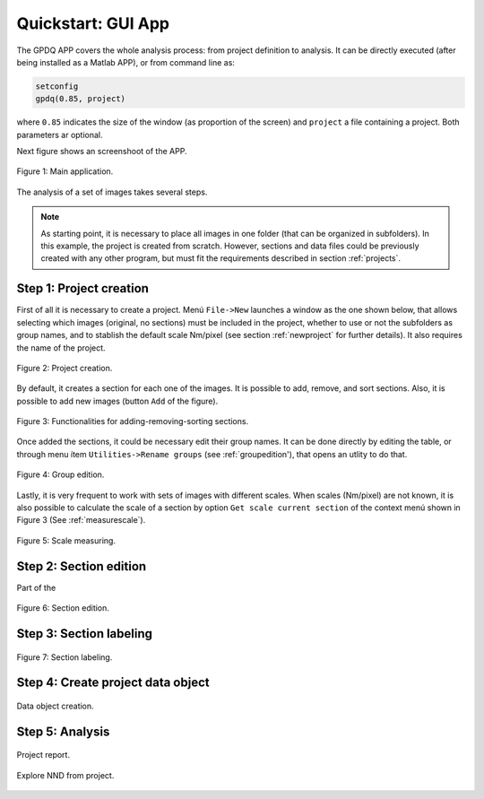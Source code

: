 .. _quickstart:

===================
Quickstart: GUI App
===================



The GPDQ APP covers the whole analysis process: from project definition to analysis. It can be directly executed (after being installed as a Matlab APP), or from command line as:

.. code-block:: matlab

   setconfig
   gpdq(0.85, project)


where ``0.85`` indicates the size of the window (as proportion of the screen) and ``project`` a file containing a project. Both parameters ar optional.

Next figure shows an screenshoot of the APP.


.. figure:: ../_images/gpdqGUI.png
    :width: 600px
    :align: center
    :alt: New project edition.
    :figclass: align-center

    Figure 1: Main application.


The analysis of a set of images takes several steps. 

.. note::
   As starting point, it is necessary to place all images in one folder (that can be organized in subfolders). In this example, the project is created from scratch. However, sections and data files could be previously created with any other program, but must fit the requirements described in section  :ref:`projects`.

Step 1: Project creation
==========================

First of all it is necessary to create a project. Menú ``File->New`` launches a window as the one shown below, that allows selecting which images (original, no sections) must be included in the project, whether to use or not the subfolders as group names, and to stablish the default scale Nm/pixel (see section :ref:`newproject` for further details). It also requires the name of the project.


.. figure:: ../_images/newProjectEdit.png
    :width: 400px
    :align: center
    :alt: New project edition.
    :figclass: align-center

    Figure 2: Project creation.

By default, it creates a section for each one of the images. It is possible to add, remove, and sort sections. Also, it is possible to add new images (button ``Add`` of the figure). 

.. figure:: ../_images/addSection.png
    :width: 400px
    :align: center
    :alt: Adding and removing sections.
    :figclass: align-center

    Figure 3: Functionalities for adding-removing-sorting sections.


Once added the sections, it could be necessary edit their group names. It can be done directly by editing the table, or through menu ítem ``Utilities->Rename groups`` (see :ref:`groupedition'), that opens an utlity to do that.

.. figure:: ../_images/groupEdition.png
    :width: 600px
    :align: center
    :alt: Group edition.
    :figclass: align-center

    Figure 4: Group edition.


Lastly, it is very frequent to work with sets of images with different scales. When scales (Nm/pixel) are not known, it is also possible to calculate the scale of a section by option ``Get scale current section`` of the context menú shown in Figure 3 (See :ref:`measurescale`). 

.. figure:: ../_images/measureScale.png
    :width: 600px
    :align: center
    :alt: Scale measurement.
    :figclass: align-center

    Figure 5: Scale measuring.


Step 2: Section edition
==========================

Part of the 

.. figure:: ../_images/createSection.png
    :width: 400px
    :align: center
    :alt: Section edition.
    :figclass: align-center

    Figure 6: Section edition.


Step 3: Section labeling
==========================

.. figure:: ../_images/sectionLabeling.png
    :width: 600px
    :align: center
    :alt: Section labeling.
    :figclass: align-center

    Figure 7: Section labeling.   

Step 4: Create project data object
==================================

.. figure:: ../_images/dataCreation.png
    :width: 600px
    :align: center
    :alt: Data creation.
    :figclass: align-center

    Data object creation.    



Step 5: Analysis
==================================


.. figure:: ../_images/projectReport.png
    :width: 600px
    :align: center
    :alt: Report showing.
    :figclass: align-center

    Project report. 

.. figure:: ../_images/exploreNND.png
    :width: 600px
    :align: center
    :alt: Report showing.
    :figclass: align-center

    Explore NND from project.     